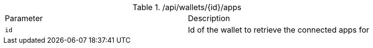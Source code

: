 .+/api/wallets/{id}/apps+
|===
|Parameter|Description
|`+id+`
|Id of the wallet to retrieve the connected apps for
|===